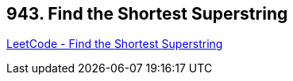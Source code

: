 == 943. Find the Shortest Superstring

https://leetcode.com/problems/find-the-shortest-superstring/[LeetCode - Find the Shortest Superstring]

